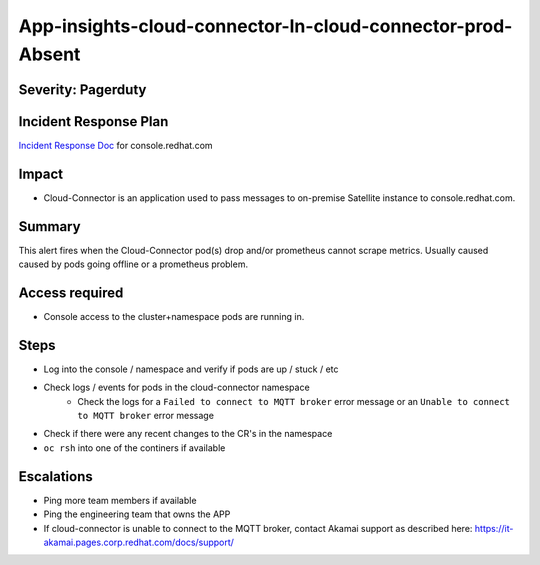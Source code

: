 App-insights-cloud-connector-In-cloud-connector-prod-Absent
================================================================

Severity: Pagerduty
-------------------

Incident Response Plan
----------------------

`Incident Response Doc`_ for console.redhat.com

Impact
------

-  Cloud-Connector is an application used to pass messages to on-premise Satellite instance to console.redhat.com.

Summary
-------

This alert fires when the Cloud-Connector pod(s) drop and/or prometheus cannot scrape metrics.
Usually caused caused by pods going offline or a prometheus problem.

Access required
---------------

-  Console access to the cluster+namespace pods are running in.

Steps
-----

-  Log into the console / namespace and verify if pods are up / stuck / etc
-  Check logs / events for pods in the cloud-connector namespace
    - Check the logs for a ``Failed to connect to MQTT broker`` error message or an ``Unable to connect to MQTT broker`` error message
-  Check if there were any recent changes to the CR's in the namespace
-  ``oc rsh`` into one of the continers if available


Escalations
-----------

-  Ping more team members if available
-  Ping the engineering team that owns the APP
-  If cloud-connector is unable to connect to the MQTT broker,
   contact Akamai support as described here:  https://it-akamai.pages.corp.redhat.com/docs/support/

.. _Incident Response Doc: https://docs.google.com/document/d/1AyEQnL4B11w7zXwum8Boty2IipMIxoFw1ri1UZB6xJE
